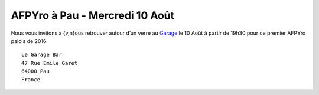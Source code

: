 AFPYro à Pau - Mercredi 10 Août
================================

Nous vous invitons à {v,n}ous retrouver autour d’un verre au `Garage <http://www.le-garage-bar.fr/>`_ le 10 Août à partir de 19h30 pour ce premier AFPYro palois de 2016.

::

  Le Garage Bar
  47 Rue Emile Garet
  64000 Pau
  France
